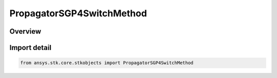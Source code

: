 PropagatorSGP4SwitchMethod
==========================

.. py:class:: ansys.stk.core.stkobjects.PropagatorSGP4SwitchMethod

   IntEnum


.. py:currentmodule:: PropagatorSGP4SwitchMethod

Overview
--------

.. tab-set::

    .. tab-item:: Members
        
        .. list-table::
            :header-rows: 0
            :widths: auto

            * - :py:attr:`~EPOCH`
              - Epoch: switch between TLE sets based on the epoch of the TLE.

            * - :py:attr:`~MIDPOINT`
              - Mid-Point: switch between TLE sets based on the mid-point between two TLE epochs.

            * - :py:attr:`~TIME_OF_CLOSEST_APPROACH`
              - TCA: switch between TLE sets based on the time of closest approach.

            * - :py:attr:`~OVERRIDE`
              - Override: set the switching time between two TLE sets using the Start Time file.

            * - :py:attr:`~DISABLE`
              - Disable: ignore the selected TLE set (if you attempt to disable all of them, STK uses the first in the scenario time period).


Import detail
-------------

.. code-block:: python

    from ansys.stk.core.stkobjects import PropagatorSGP4SwitchMethod



